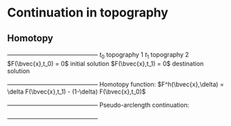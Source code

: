 * Continuation in topography
** Homotopy 
   +---------------------------------------------+
   $t_0$              topography 1 
   $t_1$              topography 2 
   $F(\bvec{x},t_0) = 0$  initial solution
   $F(\bvec{x},t_1) = 0$  destination solution
   +---------------------------------------------+
   Homotopy function:
   $F^h(\bvec{x},\delta) = \delta F(\bvec{x},t_1) - (1-\delta) F(\bvec{x},t_0)$
   +---------------------------------------------+
   Pseudo-arclength continuation:
   \begin{align*}
   F^h(\bvec{x},\delta) &= 0\\
   \dot{\bvec{x}} (\bvec{x} - \bvec{x}_0) + \dot{\delta} (\delta - \delta_0) - \Delta s &= 0
   \end{align*}
   +---------------------------------------------+   
	
   \begin{equation*}
   \begin{bmatrix}
   F^h_{\bvec{x}} & F^h_{\delta} \\
   \dot{\bvec{x}}^T & \dot{\lambda}   
   \end{bmatrix} \begin{bmatrix} \Delta x \\ \Delta \delta \end{bmatrix} = 
   \begin{bmatrix} -F^h(\bvec{x},\delta) \\ r \end{bmatrix}
   \end{equation*}  $\Leftrightarrow$ 
   
   \begin{equation*}
   \begin{bmatrix}
   F^h_{\bvec{x}} & F^h_{\delta} \\
   \dot{\bvec{x}}^T & \dot{\lambda}   
   \end{bmatrix} \begin{bmatrix} \Delta x \\ \Delta \delta \end{bmatrix} = 
   \begin{bmatrix} -F^h(\bvec{x},\delta) \\ r \end{bmatrix}
   \end{equation*}
